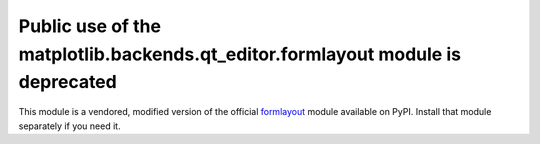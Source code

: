 Public use of the matplotlib.backends.qt_editor.formlayout module is deprecated
```````````````````````````````````````````````````````````````````````````````

This module is a vendored, modified version of the official formlayout_ module
available on PyPI.  Install that module separately if you need it.

.. _formlayout: https://pypi.org/project/formlayout/
